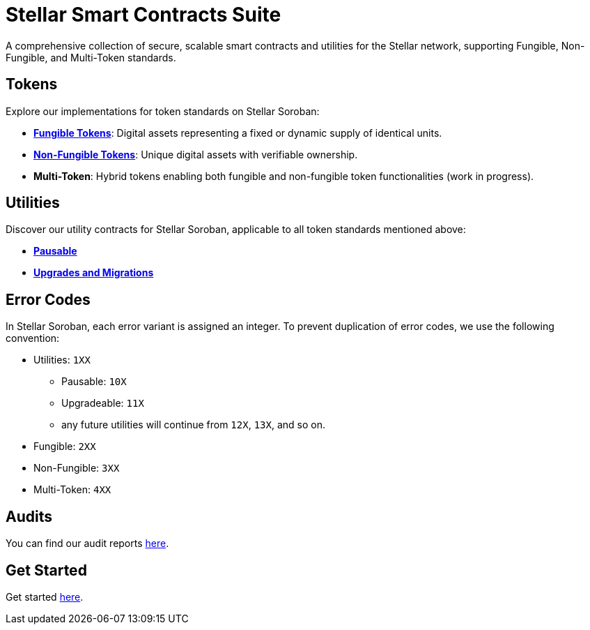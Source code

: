 :source-highlighter: highlight.js
:highlightjs-languages: bash

= Stellar Smart Contracts Suite

A comprehensive collection of secure, scalable smart contracts and utilities for the Stellar network,
supporting Fungible, Non-Fungible, and Multi-Token standards.

== Tokens
Explore our implementations for token standards on Stellar Soroban:

- **xref:tokens/fungible/fungible.adoc[Fungible Tokens]**: Digital assets representing a fixed or dynamic supply of identical units.
- **xref:tokens/non-fungible/non-fungible.adoc[Non-Fungible Tokens]**: Unique digital assets with verifiable ownership.
- **Multi-Token**: Hybrid tokens enabling both fungible and non-fungible token functionalities (work in progress).

== Utilities
Discover our utility contracts for Stellar Soroban, applicable to all token standards mentioned above:

- **xref:utils/pausable.adoc[Pausable]**
- **xref:utils/upgradeable.adoc[Upgrades and Migrations]**

== Error Codes
In Stellar Soroban, each error variant is assigned an integer. To prevent duplication of error codes,
we use the following convention:

* Utilities: `1XX`
** Pausable: `10X`
** Upgradeable: `11X`
** any future utilities will continue from `12X`, `13X`, and so on.
* Fungible: `2XX`
* Non-Fungible: `3XX`
* Multi-Token: `4XX`


== Audits
You can find our audit reports https://github.com/OpenZeppelin/stellar-contracts/tree/main/audits[here].

== Get Started
Get started xref:get-started.adoc[here].
